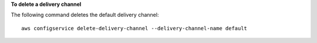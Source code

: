 **To delete a delivery channel**

The following command deletes the default delivery channel::

    aws configservice delete-delivery-channel --delivery-channel-name default
